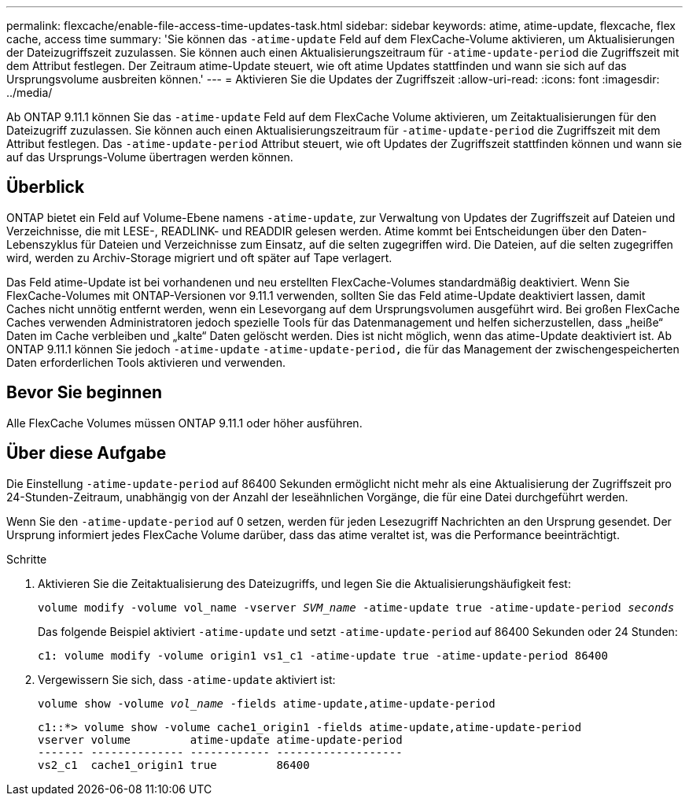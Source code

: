 ---
permalink: flexcache/enable-file-access-time-updates-task.html 
sidebar: sidebar 
keywords: atime, atime-update, flexcache, flex cache, access time 
summary: 'Sie können das `-atime-update` Feld auf dem FlexCache-Volume aktivieren, um Aktualisierungen der Dateizugriffszeit zuzulassen. Sie können auch einen Aktualisierungszeitraum für `-atime-update-period` die Zugriffszeit mit dem Attribut festlegen. Der Zeitraum atime-Update steuert, wie oft atime Updates stattfinden und wann sie sich auf das Ursprungsvolume ausbreiten können.' 
---
= Aktivieren Sie die Updates der Zugriffszeit
:allow-uri-read: 
:icons: font
:imagesdir: ../media/


[role="lead"]
Ab ONTAP 9.11.1 können Sie das `-atime-update` Feld auf dem FlexCache Volume aktivieren, um Zeitaktualisierungen für den Dateizugriff zuzulassen. Sie können auch einen Aktualisierungszeitraum für `-atime-update-period` die Zugriffszeit mit dem Attribut festlegen. Das `-atime-update-period` Attribut steuert, wie oft Updates der Zugriffszeit stattfinden können und wann sie auf das Ursprungs-Volume übertragen werden können.



== Überblick

ONTAP bietet ein Feld auf Volume-Ebene namens `-atime-update`, zur Verwaltung von Updates der Zugriffszeit auf Dateien und Verzeichnisse, die mit LESE-, READLINK- und READDIR gelesen werden. Atime kommt bei Entscheidungen über den Daten-Lebenszyklus für Dateien und Verzeichnisse zum Einsatz, auf die selten zugegriffen wird. Die Dateien, auf die selten zugegriffen wird, werden zu Archiv-Storage migriert und oft später auf Tape verlagert.

Das Feld atime-Update ist bei vorhandenen und neu erstellten FlexCache-Volumes standardmäßig deaktiviert. Wenn Sie FlexCache-Volumes mit ONTAP-Versionen vor 9.11.1 verwenden, sollten Sie das Feld atime-Update deaktiviert lassen, damit Caches nicht unnötig entfernt werden, wenn ein Lesevorgang auf dem Ursprungsvolumen ausgeführt wird. Bei großen FlexCache Caches verwenden Administratoren jedoch spezielle Tools für das Datenmanagement und helfen sicherzustellen, dass „heiße“ Daten im Cache verbleiben und „kalte“ Daten gelöscht werden. Dies ist nicht möglich, wenn das atime-Update deaktiviert ist. Ab ONTAP 9.11.1 können Sie jedoch `-atime-update` `-atime-update-period,` die für das Management der zwischengespeicherten Daten erforderlichen Tools aktivieren und verwenden.



== Bevor Sie beginnen

Alle FlexCache Volumes müssen ONTAP 9.11.1 oder höher ausführen.



== Über diese Aufgabe

Die Einstellung `-atime-update-period` auf 86400 Sekunden ermöglicht nicht mehr als eine Aktualisierung der Zugriffszeit pro 24-Stunden-Zeitraum, unabhängig von der Anzahl der leseähnlichen Vorgänge, die für eine Datei durchgeführt werden.

Wenn Sie den `-atime-update-period` auf 0 setzen, werden für jeden Lesezugriff Nachrichten an den Ursprung gesendet. Der Ursprung informiert jedes FlexCache Volume darüber, dass das atime veraltet ist, was die Performance beeinträchtigt.

.Schritte
. Aktivieren Sie die Zeitaktualisierung des Dateizugriffs, und legen Sie die Aktualisierungshäufigkeit fest:
+
`volume modify -volume vol_name -vserver _SVM_name_ -atime-update true -atime-update-period _seconds_`

+
Das folgende Beispiel aktiviert `-atime-update` und setzt `-atime-update-period` auf 86400 Sekunden oder 24 Stunden:

+
[listing]
----
c1: volume modify -volume origin1 vs1_c1 -atime-update true -atime-update-period 86400
----
. Vergewissern Sie sich, dass `-atime-update` aktiviert ist:
+
`volume show -volume _vol_name_ -fields atime-update,atime-update-period`

+
[listing]
----
c1::*> volume show -volume cache1_origin1 -fields atime-update,atime-update-period
vserver volume         atime-update atime-update-period
------- -------------- ------------ -------------------
vs2_c1  cache1_origin1 true         86400
----

